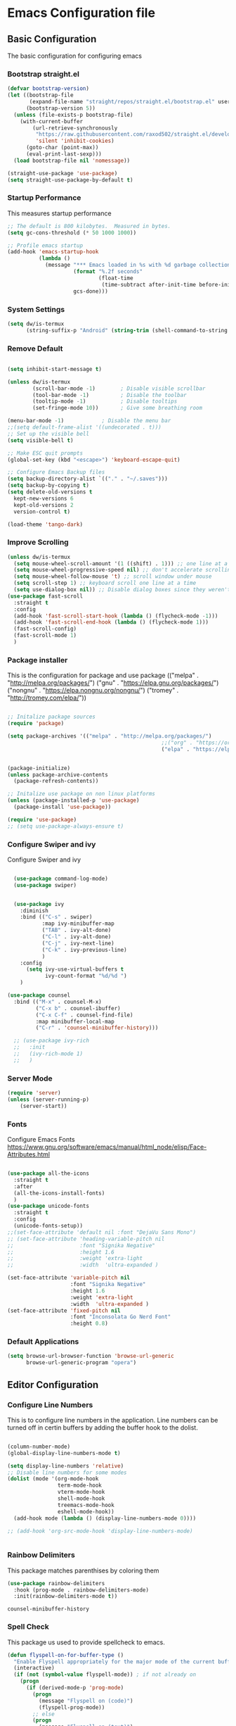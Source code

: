 #+PROPERTY: header-args :tangle ./.emacs.d/init.el
#+STARTUP: content
#+auto_tangle: t
* Emacs Configuration file
** Basic Configuration
The basic configuration for configuring emacs

*** Bootstrap straight.el

#+begin_src emacs-lisp
  (defvar bootstrap-version)
  (let ((bootstrap-file
         (expand-file-name "straight/repos/straight.el/bootstrap.el" user-emacs-directory))
        (bootstrap-version 5))
    (unless (file-exists-p bootstrap-file)
      (with-current-buffer
          (url-retrieve-synchronously
           "https://raw.githubusercontent.com/raxod502/straight.el/develop/install.el"
           'silent 'inhibit-cookies)
        (goto-char (point-max))
        (eval-print-last-sexp)))
    (load bootstrap-file nil 'nomessage))

  (straight-use-package 'use-package)
  (setq straight-use-package-by-default t)

#+end_src

#+RESULTS:
: t

*** Startup Performance
This measures startup performance
#+begin_src emacs-lisp
  ;; The default is 800 kilobytes.  Measured in bytes.
  (setq gc-cons-threshold (* 50 1000 1000))

  ;; Profile emacs startup
  (add-hook 'emacs-startup-hook
            (lambda ()
              (message "*** Emacs loaded in %s with %d garbage collections."
                       (format "%.2f seconds"
                               (float-time
                                (time-subtract after-init-time before-init-time)))
                       gcs-done)))
#+end_src

#+RESULTS:
| lambda | nil | (message *** Emacs loaded in %s with %d garbage collections. (format %.2f seconds (float-time (time-subtract after-init-time before-init-time))) gcs-done) |

*** System Settings

#+begin_src emacs-lisp
(setq dw/is-termux
      (string-suffix-p "Android" (string-trim (shell-command-to-string "uname -a"))))
#+end_src

#+RESULTS:

*** Remove Default 
#+begin_src emacs-lisp

(setq inhibit-start-message t)

(unless dw/is-termux
        (scroll-bar-mode -1)        ; Disable visible scrollbar
        (tool-bar-mode -1)          ; Disable the toolbar
        (tooltip-mode -1)           ; Disable tooltips
        (set-fringe-mode 10))       ; Give some breathing room

(menu-bar-mode -1)            ; Disable the menu bar
;;(setq default-frame-alist '((undecorated . t)))
;; Set up the visible bell
(setq visible-bell t)

;; Make ESC quit prompts
(global-set-key (kbd "<escape>") 'keyboard-escape-quit)

;; Configure Emacs Backup files
(setq backup-directory-alist `(("." . "~/.saves")))
(setq backup-by-copying t)
(setq delete-old-versions t
  kept-new-versions 6
  kept-old-versions 2
  version-control t)

(load-theme 'tango-dark)
#+end_src

*** Improve Scrolling

#+begin_src emacs-lisp
  (unless dw/is-termux
    (setq mouse-wheel-scroll-amount '(1 ((shift) . 1))) ;; one line at a time
    (setq mouse-wheel-progressive-speed nil) ;; don't accelerate scrolling
    (setq mouse-wheel-follow-mouse 't) ;; scroll window under mouse
    (setq scroll-step 1) ;; keyboard scroll one line at a time
    (setq use-dialog-box nil)) ;; Disable dialog boxes since they weren't working in Mac OSX
  (use-package fast-scroll
    :straight t
    :config
    (add-hook 'fast-scroll-start-hook (lambda () (flycheck-mode -1)))
    (add-hook 'fast-scroll-end-hook (lambda () (flycheck-mode 1)))
    (fast-scroll-config)
    (fast-scroll-mode 1)
    )
#+end_src

#+RESULTS:
: t

*** Package installer
This is the configuration for package and use package
(("melpa" . "http://melpa.org/packages/")
("gnu" . "https://elpa.gnu.org/packages/")
("nongnu" . "https://elpa.nongnu.org/nongnu/")
("tromey" . "http://tromey.com/elpa/"))
#+begin_src emacs-lisp

  ;; Initalize package sources
  (require 'package)

  (setq package-archives '(("melpa" . "http://melpa.org/packages/")
                                                   ;;("org" . "https://orgmode.org/elpa/")
                                                   ("elpa" . "https://elpa.gnu.org/packages/")))
 

  (package-initialize)
  (unless package-archive-contents
    (package-refresh-contents))

  ;; Initalize use package on non linux platforms
  (unless (package-installed-p 'use-package)
    (package-install 'use-package))

  (require 'use-package)
  ;; (setq use-package-always-ensure t)
#+end_src

#+RESULTS:
: t

*** Configure  Swiper and ivy
Configure Swiper and ivy 

#+begin_src emacs-lisp

  (use-package command-log-mode)
  (use-package swiper)


  (use-package ivy
    :diminish
    :bind (("C-s" . swiper)
           :map ivy-minibuffer-map
           ("TAB" . ivy-alt-done)	
           ("C-l" . ivy-alt-done)
           ("C-j" . ivy-next-line)
           ("C-k" . ivy-previous-line)
           )
    :config
      (setq ivy-use-virtual-buffers t
            ivy-count-format "%d/%d ")
    )

(use-package counsel
  :bind (("M-x" . counsel-M-x)
         ("C-x b" . counsel-ibuffer)
         ("C-x C-f" . counsel-find-file)
         :map minibuffer-local-map
         ("C-r" . 'counsel-minibuffer-history)))

  ;; (use-package ivy-rich
  ;;   :init
  ;;   (ivy-rich-mode 1)
  ;;   )

#+end_src

#+RESULTS:
: counsel-minibuffer-history

*** Server Mode
#+begin_src emacs-lisp
  (require 'server)
  (unless (server-running-p)
      (server-start))
#+end_src

#+RESULTS:

*** Fonts
Configure Emacs Fonts
https://www.gnu.org/software/emacs/manual/html_node/elisp/Face-Attributes.html

#+begin_src emacs-lisp

  (use-package all-the-icons
    :straight t
    :after
    (all-the-icons-install-fonts)
    )
  (use-package unicode-fonts
    :straight t
    :config
    (unicode-fonts-setup))
  ;;(set-face-attribute 'default nil :font "DejaVu Sans Mono")
  ;; (set-face-attribute 'heading-variable-pitch nil 
  ;;                     :font "Signika Negative"
  ;;                     :height 1.6
  ;;                     :weight 'extra-light
  ;;                     :width  'ultra-expanded )

  (set-face-attribute 'variable-pitch nil 
                      :font "Signika Negative"
                      :height 1.6
                      :weight 'extra-light
                      :width  'ultra-expanded )
  (set-face-attribute 'fixed-pitch nil 
                      :font "Inconsolata Go Nerd Font"
                      :height 0.8)
#+end_src

#+RESULTS:

*** Default Applications

#+begin_src emacs-lisp
  (setq browse-url-browser-function 'browse-url-generic
        browse-url-generic-program "opera")
#+end_src

#+RESULTS:
: opera

** Editor Configuration
*** Configure Line Numbers 
This is to configure line numbers in the application. Line numbers can be turned off in certin buffers by adding the buffer hook to the dolist.
#+begin_src emacs-lisp

  (column-number-mode)
  (global-display-line-numbers-mode t)

  (setq display-line-numbers 'relative)
  ;; Disable line numbers for some modes
  (dolist (mode '(org-mode-hook
                  term-mode-hook
                  vterm-mode-hook
                  shell-mode-hook
                  treemacs-mode-hook
                  eshell-mode-hook))
    (add-hook mode (lambda () (display-line-numbers-mode 0))))

  ;; (add-hook 'org-src-mode-hook 'display-line-numbers-mode)


#+end_src

#+RESULTS:

*** Rainbow Delimiters
This package matches parenthises by coloring them
#+begin_src emacs-lisp
(use-package rainbow-delimiters
  :hook (prog-mode . rainbow-delimiters-mode)
  :init(rainbow-delimiters-mode t))
#+end_src

#+RESULTS:
| rainbow-delimiters-mode |


#+RESULTS:
: counsel-minibuffer-history

*** Spell Check
This package us used to provide spellcheck to emacs. 
#+begin_src emacs-lisp
  (defun flyspell-on-for-buffer-type ()
    "Enable Flyspell appropriately for the major mode of the current buffer.  Uses `flyspell-prog-mode' for modes derived from `prog-mode', so only strings and comments get checked.  All other buffers get `flyspell-mode' to check all text.  If flyspell is already enabled, does nothing."
    (interactive)
    (if (not (symbol-value flyspell-mode)) ; if not already on
      (progn
        (if (derived-mode-p 'prog-mode)
          (progn
            (message "Flyspell on (code)")
            (flyspell-prog-mode))
          ;; else
          (progn
            (message "Flyspell on (text)")
            (flyspell-mode 1)))
        ;; I tried putting (flyspell-buffer) here but it didn't seem to work
        )))

  (defun flyspell-toggle ()
    "Turn Flyspell on if it is off, or off if it is on.  When turning on, it uses `flyspell-on-for-buffer-type' so code-vs-text is handled appropriately."
    (interactive)
    (if (symbol-value flyspell-mode)
        (progn ; flyspell is on, turn it off
          (message "Flyspell off")
          (flyspell-mode -1))
        ; else - flyspell is off, turn it on
        (flyspell-on-for-buffer-type)))
  
#+end_src

#+RESULTS:
: flyspell-toggle

*** wc mode
A word count mode for emacs 
#+begin_src emacs-lisp
  (use-package wc-mode
    :straight t
    :init
    (add-to-list 'global-mode-string '("" wc-buffer-stats)))
#+end_src

#+RESULTS:

*** Write Good
A writing level checker

#+begin_src emacs-lisp
  (use-package writegood-mode
    :straight t)
#+end_src

#+RESULTS:

*** Commenting Lines
#+begin_src emacs-lisp
  (use-package evil-nerd-commenter
  :bind ("C-/" . evilnc-comment-or-uncomment-lines))
#+end_src

#+RESULTS:
: evilnc-comment-or-uncomment-lines

*** Smart Newline

#+begin_src emacs-lisp
  (use-package smart-newline
    :custom  
    (smart-newline-mode 1)
    )
#+end_src

#+RESULTS:

*** Autosave

#+begin_src emacs-lisp
  (use-package super-save
    :defer 1
    :diminish super-save-mode
    :config
    (super-save-mode +1)
    (setq super-save-auto-save-when-idle t))
#+end_src

#+RESULTS:

*** Highlight Matching Braces

#+begin_src emacs-lisp
  (use-package paren
    :config
    (set-face-attribute 'show-paren-match-expression nil :background "#363e4a")
    (show-paren-mode 1))
#+end_src

#+RESULTS:
: t

** Programs
*** Projectile
Projectile is a project manager
#+begin_src emacs-lisp
  (use-package projectile
    :diminish projectile-mode
    :config (projectile-mode)
    :custom ((projectile-completion-system 'ivy))
    :bind-keymap
    ("C-c p" . projectile-command-map)
    :init
    ;; NOTE: Set this to the folder where you keep your Git repos!
    (when (file-directory-p "~/documents/Projects/Code")
      (setq projectile-project-search-path '("~/documents/Projects/Code")))
    (setq projectile-switch-project-action #'projectile-dired))
  (use-package counsel-projectile
      :straight t)


#+end_src

#+RESULTS:

*** Magit
Magit is a emacs git client
#+begin_src emacs-lisp

(use-package magit
  :custom
  (magit-display-buffer-function #'magit-display-buffer-same-window-except-diff-v1))

;;(use-package evil-magit
 ;; :after magit)
#+end_src

#+RESULTS:

*** Perspective 

#+begin_src emacs-lisp

    (use-package perspective
      :straight t
      :bind(("C-x k" . persp-kill-buffer*))
      :init
      (setq persp-suppress-no-prefix-key-warning t)
      :config 
      (persp-mode)
      )
    #+end_src

#+RESULTS:
*** Vterm

#+begin_src emacs-lisp
(use-package vterm
  :commands vterm
  :config
  (setq vterm-max-scrollback 10000))
#+end_src

#+RESULTS:

*** Multi-Vterm

#+begin_src emacs-lisp
  (use-package multi-vterm
    :straight t)
#+end_src

#+RESULTS:

*** Dired

#+begin_src emacs-lisp
(use-package all-the-icons-dired)

(use-package dired
  :straight nil
  ;;:straight nil
  :defer 1
  :commands (dired dired-jump)
  :config
  (setq dired-listing-switches "-agho --group-directories-first"
        dired-omit-files "^\\.[^.].*"
        dired-omit-verbose nil
        dired-hide-details-hide-symlink-targets nil
        delete-by-moving-to-trash t)

  (autoload 'dired-omit-mode "dired-x")

  (add-hook 'dired-load-hook
            (lambda ()
              (interactive)
              (dired-collapse)))

  (add-hook 'dired-mode-hook
            (lambda ()
              (interactive)
              (dired-omit-mode 1)
              (dired-hide-details-mode 1)
              (unless (or dw/is-termux
                          (s-equals? "/gnu/store/" (expand-file-name default-directory)))
                (all-the-icons-dired-mode 1))
              (hl-line-mode 1)))

  (use-package dired-rainbow
    :defer 2
    :config
    (dired-rainbow-define-chmod directory "#6cb2eb" "d.*")
    (dired-rainbow-define html "#eb5286" ("css" "less" "sass" "scss" "htm" "html" "jhtm" "mht" "eml" "mustache" "xhtml"))
    (dired-rainbow-define xml "#f2d024" ("xml" "xsd" "xsl" "xslt" "wsdl" "bib" "json" "msg" "pgn" "rss" "yaml" "yml" "rdata"))
    (dired-rainbow-define document "#9561e2" ("docm" "doc" "docx" "odb" "odt" "pdb" "pdf" "ps" "rtf" "djvu" "epub" "odp" "ppt" "pptx"))
    (dired-rainbow-define markdown "#ffed4a" ("org" "etx" "info" "markdown" "md" "mkd" "nfo" "pod" "rst" "tex" "textfile" "txt"))
    (dired-rainbow-define database "#6574cd" ("xlsx" "xls" "csv" "accdb" "db" "mdb" "sqlite" "nc"))
    (dired-rainbow-define media "#de751f" ("mp3" "mp4" "mkv" "MP3" "MP4" "avi" "mpeg" "mpg" "flv" "ogg" "mov" "mid" "midi" "wav" "aiff" "flac"))
    (dired-rainbow-define image "#f66d9b" ("tiff" "tif" "cdr" "gif" "ico" "jpeg" "jpg" "png" "psd" "eps" "svg"))
    (dired-rainbow-define log "#c17d11" ("log"))
    (dired-rainbow-define shell "#f6993f" ("awk" "bash" "bat" "sed" "sh" "zsh" "vim"))
    (dired-rainbow-define interpreted "#38c172" ("py" "ipynb" "rb" "pl" "t" "msql" "mysql" "pgsql" "sql" "r" "clj" "cljs" "scala" "js"))
    (dired-rainbow-define compiled "#4dc0b5" ("asm" "cl" "lisp" "el" "c" "h" "c++" "h++" "hpp" "hxx" "m" "cc" "cs" "cp" "cpp" "go" "f" "for" "ftn" "f90" "f95" "f03" "f08" "s" "rs" "hi" "hs" "pyc" ".java"))
    (dired-rainbow-define executable "#8cc4ff" ("exe" "msi"))
    (dired-rainbow-define compressed "#51d88a" ("7z" "zip" "bz2" "tgz" "txz" "gz" "xz" "z" "Z" "jar" "war" "ear" "rar" "sar" "xpi" "apk" "xz" "tar"))
    (dired-rainbow-define packaged "#faad63" ("deb" "rpm" "apk" "jad" "jar" "cab" "pak" "pk3" "vdf" "vpk" "bsp"))
    (dired-rainbow-define encrypted "#ffed4a" ("gpg" "pgp" "asc" "bfe" "enc" "signature" "sig" "p12" "pem"))
    (dired-rainbow-define fonts "#6cb2eb" ("afm" "fon" "fnt" "pfb" "pfm" "ttf" "otf"))
    (dired-rainbow-define partition "#e3342f" ("dmg" "iso" "bin" "nrg" "qcow" "toast" "vcd" "vmdk" "bak"))
    (dired-rainbow-define vc "#0074d9" ("git" "gitignore" "gitattributes" "gitmodules"))
    (dired-rainbow-define-chmod executable-unix "#38c172" "-.*x.*"))

  (use-package dired-single
    :defer t)

  (use-package dired-ranger
    :defer t)

  (use-package dired-collapse
    :defer t)

  ;(evil-collection-define-key 'normal 'dired-mode-map
   ; "h" 'dired-single-up-directory
    ;"H" 'dired-omit-mode
   ; "l" 'dired-single-buffer
   ; "y" 'dired-ranger-copy
   ; "X" 'dired-ranger-move
   ; "p" 'dired-ranger-paste)
   )
(setq dired-kill-when-opening-new-dired-buffer t)
;; (defun dw/dired-link (path)
;;   (lexical-let ((target path))
;;     (lambda () (interactive) (message "Path: %s" target) (dired target))))

;; (dw/leader-key-def
;;   "d"   '(:ignore t :which-key "dired")
;;   "dd"  '(dired :which-key "Here")
;;   "dh"  `(,(dw/dired-link "~") :which-key "Home")
;;   "dn"  `(,(dw/dired-link "~/Notes") :which-key "Notes")
;;   "do"  `(,(dw/dired-link "~/Downloads") :which-key "Downloads")
;;   "dp"  `(,(dw/dired-link "~/Pictures") :which-key "Pictures")
;;   "dv"  `(,(dw/dired-link "~/Videos") :which-key "Videos")
;;   "d."  `(,(dw/dired-link "~/.dotfiles") :which-key "dotfiles")
;;   "de"  `(,(dw/dired-link "~/.emacs.d") :which-key ".emacs.d"))
#+end_src

#+RESULTS:
: t

*** Dashboard
$\sqrt{2}$  
#+begin_src emacs-lisp
      (use-package dashboard
        :straight t
        :init
        (progn
          (setq initial-buffer-choice (lambda () (get-buffer "*dashboard*")))

          ;(setq dashboard-startup-banner "~/dotfiles/banner.png")

          (setq dashboard-items '((recents  . 5)
                                  (bookmarks . 5)
                                  (projects . 5)
                                  (agenda . 5)
                                  ;; (registers . 5)
                                  ))
          (setq dashboard-set-heading-icons t)
          (setq dashboard-set-file-icons t)
          (setq dashboard-set-navigator t)
          (setq dashboard-navigator-buttons
            `(;; line1
              ((,(all-the-icons-octicon "mark-github" :height 1.1 :v-adjust 0.0)
               "Org Roam Ui"
               "Insert hover Text"
               (lambda (&rest _) (browse-url "http://localhost:35901")))
                (,(all-the-icons-octicon "mark-github" :height 1.1 :v-adjust 0.0)
               "Syncthing"
               "Insert hover Text"
               (lambda (&rest _) (browse-url "http://localhost:8384")))
               ;; line 2
              ;; ((,(all-the-icons-faicon "linkedin" :height 1.1 :v-adjust 0.0)
              ;;   "Linkedin"
              ;;   ""
              ;;   (lambda (&rest _) (browse-url "homepage"))))
               )))
          (setq dashboard-projects-switch-function 'counsel-projectile-switch-project-by-name)
          )
        :config
        (dashboard-setup-startup-hook))


      (defun dashboard-insert-custom (list-size)
        (dashboard-insert-heading "Journal")
        (insert "\n")
        (widget-create 'push-button 
                       :value "Dailies Capture Yesterday"
                       :format "    %[%v%]\n"
                       :notify (lambda (widget &rest ignore)
                                  (org-roam-dailies-capture-yesterday 1)))
        (widget-create 'push-button 
                       :value "Dailies Capture Today"
                       :format "    %[%v%]\n"
                       :notify (lambda (widget &rest ignore)
                                  (org-roam-dailies-capture-today)))
        (widget-create 'push-button 
                       :value "Dailies Capture Tomorrow"
                       :format "    %[%v%]\n"
                       :notify (lambda (widget &rest ignore)
                                  (org-roam-dailies-capture-tomorrow 1)))

       (widget-create 'push-button 
                       :value "Dailies Capture Date"
                       :format "    %[%v%]\n"
                       :notify (lambda (widget &rest ignore)
                                  (org-roam-dailies-capture-date)))
        )
        ;(insert "org-roam-dailies-capture-date"))
      (add-to-list 'dashboard-item-generators  '(custom . dashboard-insert-custom))
      (add-to-list 'dashboard-items '(custom) t)

#+end_src

#+RESULTS:
: ((recents . 5) (bookmarks . 5) (projects . 5) (agenda . 5) (registers . 5) (custom))

*** Kubernetes

#+begin_src emacs-lisp

  (unless t
    
    (use-package kubernetes
      :straight t
      :commands (kubernetes-overview)
      ;:config
      ;(setq kubernetes-poll-frequency 3600
       ;     kubernetes-redraw-frequency 3600))
      ))
#+end_src

#+RESULTS:

*** Treemacs

#+begin_src emacs-lisp
    (use-package treemacs
    :straight t
    :defer t
    :init
    (with-eval-after-load 'winum
      (define-key winum-keymap (kbd "M-0") #'treemacs-select-window))
    :config
    (progn
      (setq treemacs-collapse-dirs                   (if treemacs-python-executable 3 0)
            treemacs-deferred-git-apply-delay        0.5
            treemacs-directory-name-transformer      #'identity
            treemacs-display-in-side-window          t
            treemacs-eldoc-display                   'simple
            treemacs-file-event-delay                5000
            treemacs-file-extension-regex            treemacs-last-period-regex-value
            treemacs-file-follow-delay               0.2
            treemacs-file-name-transformer           #'identity
            treemacs-follow-after-init               t
            treemacs-expand-after-init               t
            treemacs-find-workspace-method           'find-for-file-or-pick-first
            treemacs-git-command-pipe                ""
            treemacs-goto-tag-strategy               'refetch-index
            treemacs-indentation                     2
            treemacs-indentation-string              " "
            treemacs-is-never-other-window           nil
            treemacs-max-git-entries                 5000
            treemacs-missing-project-action          'ask
            treemacs-move-forward-on-expand          nil
            treemacs-no-png-images                   nil
            treemacs-no-delete-other-windows         t
            treemacs-project-follow-cleanup          nil
            treemacs-persist-file                    (expand-file-name ".cache/treemacs-persist" user-emacs-directory)
            treemacs-position                        'left
            treemacs-read-string-input               'from-child-frame
            treemacs-recenter-distance               0.1
            treemacs-recenter-after-file-follow      nil
            treemacs-recenter-after-tag-follow       nil
            treemacs-recenter-after-project-jump     'always
            treemacs-recenter-after-project-expand   'on-distance
            treemacs-litter-directories              '("/node_modules" "/.venv" "/.cask")
            treemacs-show-cursor                     nil
            treemacs-show-hidden-files               t
            treemacs-silent-filewatch                nil
            treemacs-silent-refresh                  nil
            treemacs-sorting                         'alphabetic-asc
            treemacs-select-when-already-in-treemacs 'move-back
            treemacs-space-between-root-nodes        t
            treemacs-tag-follow-cleanup              t
            treemacs-tag-follow-delay                1.5
            treemacs-text-scale                      nil
            treemacs-user-mode-line-format           nil
            treemacs-user-header-line-format         nil
            treemacs-wide-toggle-width               70
            treemacs-width                           35
            treemacs-width-increment                 1
            treemacs-width-is-initially-locked       t
            treemacs-workspace-switch-cleanup        nil)

      ;; The default width and height of the icons is 22 pixels. If you are
      ;; using a Hi-DPI display, uncomment this to double the icon size.
      ;;(treemacs-resize-icons 44)

      (treemacs-follow-mode t)
      (treemacs-filewatch-mode t)
      (treemacs-fringe-indicator-mode 'always)

      (pcase (cons (not (null (executable-find "git")))
                   (not (null treemacs-python-executable)))
        (`(t . t)
         (treemacs-git-mode 'deferred))
        (`(t . _)
         (treemacs-git-mode 'simple)))

      (treemacs-hide-gitignored-files-mode nil))
    :bind
    (:map global-map
          ("M-0"       . treemacs-select-window)
          ("C-x t 1"   . treemacs-delete-other-windows)
          ("C-x t t"   . treemacs)
          ("C-x t d"   . treemacs-select-directory)
          ("C-x t B"   . treemacs-bookmark)
          ("C-x t C-t" . treemacs-find-file)
          ("C-x t M-t" . treemacs-find-tag)))

  (use-package treemacs-evil
    :after (treemacs evil)
    :straight t)

  (use-package treemacs-projectile
    :after (treemacs projectile)
    :straight t)

  (use-package treemacs-icons-dired
    :hook (dired-mode . treemacs-icons-dired-enable-once)
    :straight t)

  (use-package treemacs-magit
    :after (treemacs magit)
    :straight t)

  (use-package treemacs-persp ;;treemacs-perspective if you use perspective.el vs. persp-mode
    :after (treemacs persp-mode) ;;or perspective vs. persp-mode
    :straight t
    :config (treemacs-set-scope-type 'Perspectives))

  (use-package treemacs-tab-bar ;;treemacs-tab-bar if you use tab-bar-mode
    :after (treemacs)
    :straight t
    :config (treemacs-set-scope-type 'Tabs))
#+end_src

#+RESULTS:
: t

*** Edit Server

#+begin_src emacs-lisp
  (use-package edit-server
  :straight t
  :if window-system
  :commands edit-server-start
  :init (if after-init-time
              (edit-server-start)
            (add-hook 'after-init-hook
                      #'(lambda() (edit-server-start))))
  :config (setq edit-server-new-frame-alist
                '((name . "Edit with Emacs FRAME")
                  (top . 200)
                  (left . 200)
                  (width . 80)
                  (height . 25)
                  (minibuffer . t)
                  (menu-bar-lines . t)
                  (window-system . x))))
#+end_src

#+RESULTS:
: t

** Keybindings

*** General Keybindings
#+begin_src emacs-lisp

(use-package which-key
  :init (which-key-mode)
  :diminish which-key-mode
  :config
  (setq which-key-idle-delay 1))

(use-package general
  :straight t)

(general-create-definer viktorya/editor-keys
  :keymaps '(normal insert visual emacs)
  :prefix "SPC"
  :global-prefix "C-SPC"
  )

(viktorya/editor-keys
  "t"  '(:ignore t :which-key "toggles")
  "tt" '(counsel-load-theme :which-key "choose theme")
  "tl" '(org-latex-preview :which-key "Toggle Latex Preview")
  "e" '(eval-buffer :which-key "Run the buffer")
  "g" '(magit :which-key "Runs Magit")
  "n" '(org-roam-node-find :which-key "Finds Node in Org Roam")
  "i" '(:ignore i :which-key "Insert commands")
  "in" '(org-roam-node-insert :which-key "Insert Org Roam Node Link")
  "ii" '(org-download-clipboard :which-key "Insert clipboard image into file")
  "f" '(:ignore f :which-key "file commands")
  "ff" '(counsel-find-file :which-key "Find File")
  "fg" '(revert-buffer-no-confirm :which-key "Refresh File")
  "fs" '(save-buffer :which-key "Save Current Buffer")
  "fS" '(write-file :which-key "Save Current Buffer as")
  "w" '(:ignore w :which-key "file commands")
  "wv" '(evil-window-vsplit :which-key "Vertical Window Split")
  "wh" '(evil-window-split :which-key "Horizontal Window Split")
  "w <left>" '(evil-window-left :which-key "Move Active Window Left")
  "w <right>" '(evil-window-right :which-key "Move Active Window Right")
  "w <up>" '(evil-window-up :which-key "Move Active Window Up")
  "w <down>" '(evil-window-down :which-key "Move Active Window Down")
  "wq" '(evil-window-delete :which-key "Delete active window")
  ;;"p" '(yank :which-key "Paste Text")
  "b" '(:ignore b :which-key "Buffer commands")
  "bq" '(evil-delete-buffer :which-key "Delete the current buffer")
  "bb" '(counsel-switch-buffer :which-key "Buffer Switcher")
  "bt" '(treemacs :which-key "Toggle Treemacs")
  "v" '(multi-vterm :which-key "Start vterm")
  "<ESC>" '(evil-normal-state :which-key "Default Evil state")
  )

(defun revert-buffer-no-confirm ()
    "Revert buffer without confirmation."
    (interactive)
    (revert-buffer :ignore-auto :noconfirm))


(use-package hydra)

(defhydra hydra-text-scale (:timeout 10)
  "scale text"
  ("j" text-scale-increase "in")
  ("k" text-scale-decrease "out")
  ("f" nil "finished" :exit t))

(viktorya/editor-keys
  "t" '(:ignore t :which-key "Text Commands")
  "ts" '(hydra-text-scale/body :which-key "scale text"))


#+end_src

#+RESULTS:

*** Evil Mode
The Configuration for Evil mode
#+begin_src emacs-lisp
(use-package evil
  :init
  (setq evil-want-integration t)
  (setq evil-want-keybinding nil)
  (setq evil-want-C-u-scroll t)
  (setq evil-want-C-i-jump nil)
  :config
  (evil-mode 1)
  (define-key evil-insert-state-map (kbd "C-g") 'evil-normal-state)
  (define-key evil-insert-state-map (kbd "C-h") 'evil-delete-backward-char-and-join)

  ;; Use visual line motions even outside of visual-line-mode buffers
  (evil-global-set-key 'motion "j" 'evil-next-visual-line)
  (evil-global-set-key 'motion "k" 'evil-previous-visual-line)

  (evil-set-initial-state 'messages-buffer-mode 'normal)
  (evil-set-initial-state 'dashboard-mode 'normal))

(use-package evil-collection
  :after evil
  :config
  (evil-collection-init))


#+end_src

#+RESULTS:
: t

** Theme
*** Modeline

#+begin_src emacs-lisp


(use-package doom-modeline
  :straight t
  :init (doom-modeline-mode 1)
  :custom ((doom-modeline-height 10)))
#+end_src

#+RESULTS:

*** Emacs Set Theme

#+begin_src emacs-lisp

(use-package doom-themes
  :init (load-theme 'custom-doom-outrun-electric t))

#+end_src

#+RESULTS:

*** Custom Doom Moonlight



#+begin_src emacs-lisp :tangle ./.emacs.d/custom-doom-moonlight-theme.el

;;; doom-moonlight-theme.el --- inspired by VS code's Moonlight -*- lexical-binding: t; no-byte-compile: t; -*-
(require 'doom-themes)

;;
(defgroup doom-moonlight-theme nil
  "Options for the `doom-moonlight' theme."
  :group 'doom-themes)

(defcustom doom-moonlight-padded-modeline doom-themes-padded-modeline
  "If non-nil, adds a 4px padding to the mode-line.
Can be an integer to determine the exact padding."
  :group 'doom-moonlight-theme
  :type '(choice integer boolean))

;;
(def-doom-theme custom-doom-moonlight
  "A dark theme inspired by VS code's Moonlight"

  ;; name        default   256       16
  ((bg         '("#1A002B" "#212337"  "black"))
   (bg-alt     '("#260637" "#191a2a" "black"))
   (base0      '("#1A002B" "#161a2a" "black"))
   (base1      '("#191" "#191a2a" "brightblack"))
   (base2      '("#29093A" "#1e2030" "brightblack"))
   (base3      '("#228" "#222436" "brightblack"))
   (base4      '("#2f3" "#2f334d" "brightblack"))
   (base5      '("#444a73" "#444a73" "brightblack"))
   (base6      '("#828bb8" "#828bb8" "brightblack"))
   (base7      '("#a9b8e8" "#a9b8e8" "brightblack"))
   (base8      '("#b4c2f0" "#b4c2f0" "white"))
   (indigo     '("#7a88cf" "#7a88cf" "brightblack"))
   (region     '("#402051" "#383e5c" "brightblack"))
   (fg         '("#c8d3f5" "#c8d3f5" "brightwhite"))
   (fg-alt     '("#b4c2f0" "#b4c2f0" "white"))

   (grey base5)

   (dark-red      '("#ff5370" "#ff5370" "red"))
   (red           '("#ff757f" "#ff757f" "red"))
   (light-red     '("#ff98a4" "#ff98a4" "brightred"))
   (orange        '("#ff995e" "#ff995e" "brightred"))
   (green         '("#c3e88d" "#c3e88d" "green"))
   (dark-teal     '("#4fd6be" "#4fd6be" "green"))
   (teal          '("#77e0c6" "#77e0c6" "brightgreen"))
   (light-teal    '("#7af8ca" "#7af8ca" "brightgreen"))
   (yellow        '("#ffc777" "#ffc777" "brightyellow"))
   (blue          '("#82aaff" "#82aaff" "brightblue"))
   (dark-blue     '("#4976eb" "#4976eb" "brightblue"))
   (light-blue    '("#50c4fa" "#50c4fa" "blue"))
   (light-magenta '("#baacff" "#baacff" "brightmagenta"))
   (magenta       '("#c099ff" "#c099ff" "brightmagenta"))
   (violet        '("#f989d3" "#f989d3" "magenta"))
   (light-pink    '("#fca7ea" "#fca7ea" "magenta"))
   (pink          '("#f3c1ff" "#f3c1ff" "magenta"))
   (cyan          '("#b4f9f8" "#b4f9f8" "brightcyan"))
   (dark-cyan     '("#86e1fc" "#86e1fc" "cyan"))

   ;; face categories -- required for all themes
   (highlight      blue)
   (vertical-bar   base0)
   (line-highlight base4)
   (selection      region)
   (builtin        magenta)
   (comments       indigo)
   (doc-comments   (doom-lighten comments 0.25))
   (constants      orange)
   (functions      blue)
   (keywords       magenta)
   (methods        red)
   (operators      dark-cyan)
   (type           yellow)
   (strings        green)
   (variables      light-red)
   (numbers        orange)
   (region         region)
   (error          red)
   (warning        yellow)
   (success        green)
   (vc-modified    blue)
   (vc-added       teal)
   (vc-deleted     red)

   ;; custom categories
   (modeline-bg     (doom-darken base2 0.1))
   (modeline-bg-alt (doom-darken bg 0.1))
   (modeline-fg     base8)
   (modeline-fg-alt comments)

   (-modeline-pad
    (when doom-moonlight-padded-modeline
      (if (integerp doom-moonlight-padded-modeline) doom-moonlight-padded-modeline 4))))

  ;;;; Base theme face overrides
  ((font-lock-keyword-face :foreground keywords)
   (font-lock-comment-face :foreground comments)
   (font-lock-doc-face :foreground doc-comments)
   (hl-line :background line-highlight)
   (lazy-highlight :background base4 :foreground fg)
   ((line-number &override) :foreground base5 :background (doom-darken bg 0.06))
   ((line-number-current-line &override) :foreground fg :background line-highlight)
   (mode-line
    :background modeline-bg :foreground modeline-fg
    :box (if -modeline-pad `(:line-width ,-modeline-pad :color ,modeline-bg)))
   (mode-line-inactive
    :background modeline-bg-alt :foreground modeline-fg-alt
    :box (if -modeline-pad `(:line-width ,-modeline-pad :color ,modeline-bg-alt)))
   (tooltip :background base0 :foreground fg)

   ;;;; all-the-icons
   (all-the-icons-cyan       :foreground dark-cyan)
   (all-the-icons-cyan-alt   :foreground dark-cyan)
   (all-the-icons-dblue      :foreground (doom-darken blue 0.1))
   (all-the-icons-dgreen     :foreground dark-teal)
   (all-the-icons-dmaroon    :foreground magenta)
   (all-the-icons-dorange    :foreground orange)
   (all-the-icons-dpink      :foreground pink)
   (all-the-icons-dpurple    :foreground magenta)
   (all-the-icons-dred       :foreground dark-red)
   (all-the-icons-dsilver    :foreground grey)
   (all-the-icons-dyellow    :foreground orange)
   (all-the-icons-green      :foreground teal)
   (all-the-icons-lcyan      :foreground (doom-lighten dark-cyan 0.3))
   (all-the-icons-lgreen     :foreground green)
   (all-the-icons-lmaroon    :foreground light-magenta)
   (all-the-icons-lorange    :foreground orange)
   (all-the-icons-lpink      :foreground light-pink)
   (all-the-icons-lpurple    :foreground light-magenta)
   (all-the-icons-lred       :foreground light-red)
   (all-the-icons-lsilver    :foreground (doom-lighten grey 0.4))
   (all-the-icons-lyellow    :foreground (doom-lighten yellow 0.3))
   (all-the-icons-orange     :foreground orange)
   (all-the-icons-pink       :foreground pink)
   (all-the-icons-purple     :foreground magenta)
   (all-the-icons-purple-alt :foreground magenta)
   (all-the-icons-red-alt    :foreground red)
   (all-the-icons-silver     :foreground (doom-lighten grey 0.2))
   ;;;; all-the-icons-dired
   (all-the-icons-dired-dir-face :foreground indigo)
   ;;;; company
   (company-tooltip :inherit 'tooltip)
   (company-tooltip-common :foreground highlight)
   ;;;; company-box
   (company-box-annotation :foreground base7)
   ;;;; css-mode <built-in> / scss-mode
   (css-proprietary-property :foreground orange)
   (css-property             :foreground green)
   (css-selector             :foreground blue)
   ;;;; doom-emacs
   (doom-dashboard-menu-desc :foreground dark-cyan)
   (doom-dashboard-menu-tile :foreground dark-teal)
   ;;;; diredfl
   (diredfl-date-time    :foreground blue)
   (diredfl-file-name    :foreground base7)
   (diredfl-file-suffix  :foreground base6)
   (diredfl-symlink      :foreground dark-cyan)
   ;;;; dired+
   (diredp-number :foreground orange)
   ;;;; dired-k
   (dired-k-commited :foreground base4)
   (dired-k-modified :foreground vc-modified)
   (dired-k-ignored  :foreground cyan)
   (dired-k-added    :foreground vc-added)
   ;;;; doom-emacs
   (+workspace-tab-selected-face :background region :foreground blue)
   ;;;; doom-modeline
   (doom-modeline-buffer-file       :foreground base7)
   (doom-modeline-icon-inactive     :foreground indigo)
   (doom-modeline-evil-normal-state :foreground dark-cyan)
   (doom-modeline-evil-insert-state :foreground blue)
   (doom-modeline-project-dir       :foreground light-teal)
   (doom-modeline-buffer-path       :foreground blue)
   (doom-modeline-buffer-modified :inherit 'bold :foreground yellow)
   (doom-modeline-buffer-major-mode :inherit 'doom-modeline-buffer-path)
   ;;;; ivy-posframe
   (ivy-posframe :background base0)
   (ivy-posframe-border :background base0)
   ;;;; js2-mode
   (js2-jsdoc-tag              :foreground magenta)
   (js2-object-property        :foreground dark-teal)
   (js2-object-property-access :foreground fg-alt)
   (js2-function-param         :foreground pink)
   (js2-jsdoc-type             :foreground base8)
   (js2-jsdoc-value            :foreground cyan)
   ;;;; linum
   ((linum &inherit line-number))
   ;;;; lsp-mode
   (lsp-face-highlight-read :background region)
   (lsp-face-highlight-textual :background region)
   (lsp-face-highlight-write :background region)
   (lsp-face-semhl-type-primative :foreground orange)
   (lsp-face-semhl-method :foreground magenta)
   ;;;; magit
   (magit-filename :foreground teal)
   ;;;; man <built-in>
   (Man-overstrike :inherit 'bold :foreground magenta)
   (Man-underline :inherit 'underline :foreground blue)
   ;;;; markdown-mode
   (markdown-header-face           :inherit 'bold :foreground yellow)
   (markdown-header-delimiter-face :inherit 'markdown-header-face)
   (markdown-metadata-key-face     :foreground magenta :inherit 'italic)
   (markdown-list-face             :foreground red)
   (markdown-url-face              :inherit 'underline :foreground orange)
   (markdown-gfm-checkbox-face     :foreground blue)
   (markdown-blockquote-face       :inherit 'italic :foreground fg)
   (mmm-default-submode-face       :background base1)
   ;;;; message <built-in>
   (message-header-name       :foreground green)
   (message-header-subject    :foreground highlight :weight 'bold)
   (message-header-to         :foreground highlight :weight 'bold)
   (message-header-cc         :inherit 'message-header-to :foreground (doom-darken highlight 0.15))
   (message-header-other      :foreground violet)
   (message-header-newsgroups :foreground yellow)
   (message-header-xheader    :foreground doc-comments)
   (message-separator         :foreground comments)
   (message-mml               :foreground comments :slant 'italic)
   (message-cited-text        :foreground magenta)
   ;;;; nav-flash
   (nav-flash-face :background region)
   ;;;; nix-mode
   (nix-attribute-face :foreground blue)
   (nix-builtin-face :foreground dark-teal)
   ;;;; org <built-in>
   ((outline-1 &override) :foreground light-blue)
   ((outline-2 &override) :foreground dark-cyan)
   ((outline-3 &override) :foreground light-red)
   ((outline-4 &override) :foreground blue)
   ((outline-5 &override) :foreground magenta)
   ((outline-6 &override) :foreground red)
   ((outline-7 &override) :foreground violet)
   ((org-block &override) :background base2)
   ((org-block-background &override) :background base2)
   ((org-block-begin-line &override) :background base2)
   ;;;; popup
   (popup-face :inherit 'tooltip)
   (popup-selection-face :inherit 'tooltip)
   ;;;; pos-tip
   (popup-tip-face :inherit 'tooltip)
   ;;;; rainbow-delimiters
   (rainbow-delimiters-depth-1-face :foreground magenta)
   (rainbow-delimiters-depth-2-face :foreground violet)
   (rainbow-delimiters-depth-3-face :foreground light-blue)
   (rainbow-delimiters-depth-4-face :foreground orange)
   (rainbow-delimiters-depth-5-face :foreground cyan)
   (rainbow-delimiters-depth-6-face :foreground yellow)
   (rainbow-delimiters-depth-7-face :foreground blue)
   (rainbow-delimiters-depth-8-face :foreground teal)
   (rainbow-delimiters-depth-9-face :foreground dark-cyan)
   ;;;; rjsx-mode
   (rjsx-tag :foreground violet)
   (rjsx-attr :foreground yellow :slant 'italic :weight 'medium)
   ;;;; treemacs
   (treemacs-directory-face :foreground highlight)
   (treemacs-git-modified-face :foreground highlight)
   ;;;; which-key
   (which-key-command-description-face :foreground fg)
   (which-key-group-description-face :foreground magenta)
   (which-key-local-map-description-face :foreground cyan)))

;;; doom-moonlight-theme.el ends here
#+end_src

#+RESULTS:
: custom-doom-moonlight-theme

*** Custom Doom Outrun Electric

#+begin_src emacs-lisp  :tangle ./.emacs.d/custom-doom-outrun-electric-theme.el

;;; doom-outrun-electric-theme.el --- inspired by VS Code Outrun Electric -*- lexical-binding: t; no-byte-compile: t; -*-
(require 'doom-themes)

;;
(defgroup doom-outrun-electric-theme nil
  "Options for doom-themes."
  :group 'doom-themes)

(defcustom doom-outrun-electric-brighter-modeline nil
  "If non-nil, more vivid colors will be used to style the mode-line."
  :group 'doom-outrun-electric-theme
  :type 'boolean)

(defcustom doom-outrun-electric-brighter-comments nil
  "If non-nil, comments will be highlighted in more vivid colors."
  :group 'doom-outrun-electric-theme
  :type 'boolean)

(defcustom doom-outrun-electric-comment-bg doom-outrun-electric-brighter-comments
  "If non-nil, comments will have a subtle, darker background. Enhancing their
legibility."
  :group 'doom-outrun-electric-theme
  :type 'boolean)

(defcustom doom-outrun-electric-padded-modeline doom-themes-padded-modeline
  "If non-nil, adds a 4px padding to the mode-line. Can be an integer to
determine the exact padding."
  :group 'doom-outrun-electric-theme
  :type '(choice integer boolean))

;;
(def-doom-theme custom-doom-outrun-electric
  "A vibrant, neon colored theme inspired by VS Code Outrun Electric."

  ;; name        default   256       16
  ((bg         '("#0c0a20" "#0c0a20" nil           ))
   (bg-alt     '("#090819" "#090819" nil           ))
   (base0      '("#131033" "#131033" "black"       ))
   (base1      '("#1f1147" "#161130" "brightblack" ))
   (base2      '("#020016" "#110d26" "brightblack" ))
   (base3      '("#3b4167" "#3b4167" "brightblack" ))
   (base4      '("#2d2844" "#2d2844" "brightblack" ))
   (base5      '("#BA45A3" "#BA45A3" "brightblack" ))
   (base6      '("#6A6EA3" "#6A6EA3" "brightblack" ))
   (base7      '("#6564D1" "#6564D1" "brightblack" ))
   (base8      '("#919ad9" "#919ad9" "white"       ))
   (fg-alt     '("#7984D1" "#7984D1" "white"       ))
   (fg         '("#f2f3f7" "#f2f3f7" "brightwhite" ))

   (grey       '("#546A90" "#546A90" "gray"          ))
   (red        '("#ff757f" "#e61f44" "red"          ))
   (orange     '("#cf433e" "#ff9b50" "brightred"    ))
   (green      '("#a7da1e" "#a7da1e" "green"        ))
   (teal       '("#A875FF" "#A875FF" "brightgreen"  ))
   (yellow     '("#ffd400" "#ffd400" "yellow"       ))
   (blue       '("#1ea8fc" "#1ea8fc" "brightblue"   ))
   (dark-blue  '("#3F88AD" "#3F88AD" "blue"         ))
   (magenta    '("#ff2afc" "#ff2afc" "magenta"      ))
   (violet     '("#df85ff" "#df85ff" "brightmagenta"))
   (cyan       '("#42c6ff" "#42c6ff" "brightcyan"   ))
   (dark-cyan  '("#204052" "#204052" "cyan"         ))

   ;; face categories -- required for all themes
   (highlight      blue)
   (vertical-bar   (doom-darken base1 0.5))
   (selection      dark-blue)
   (builtin        blue)
   (comments       (if doom-outrun-electric-brighter-comments blue grey))
   (doc-comments   teal)
   (constants      violet)
   (functions      cyan)
   (keywords       magenta)
   (methods        cyan)
   (operators      magenta)
   (type           yellow)
   (strings        fg-alt)
   (variables      violet)
   (numbers        yellow)
   (region         base1)
   (error          red)
   (warning        yellow)
   (success        green)
   (vc-modified    orange)
   (vc-added       green)
   (vc-deleted     red)

   ;; custom categories
   (hidden     `(,(car bg) "black" "black"))
   (-modeline-bright doom-outrun-electric-brighter-modeline)
   (-modeline-pad
    (when doom-outrun-electric-padded-modeline
      (if (integerp doom-outrun-electric-padded-modeline) doom-outrun-electric-padded-modeline 4)))

   (modeline-fg     nil)
   (modeline-fg-alt base5)

   (modeline-bg
    (if -modeline-bright
        base3
      `(,(doom-darken (car bg) 0.1) ,@(cdr base0))))
   (modeline-bg-l
    (if -modeline-bright
        base3
      `(,(doom-darken (car bg) 0.15) ,@(cdr base0))))
   (modeline-bg-inactive   `(,(car bg) ,@(cdr base1)))
   (modeline-bg-inactive-l (doom-darken bg 0.1)))


  ;;;; Base theme face overrides
  (((font-lock-comment-face &override)
    :background (if doom-outrun-electric-comment-bg (doom-lighten bg 0.05)))
   ((font-lock-keyword-face &override) :weight 'bold)
   ((font-lock-constant-face &override) :weight 'bold)
   ((font-lock-function-name-face &override) :foreground functions)
   ((line-number &override) :foreground base4)
   ((line-number-current-line &override) :foreground fg)
   (mode-line
    :background modeline-bg :foreground modeline-fg
    :box (if -modeline-pad `(:line-width ,-modeline-pad :color ,modeline-bg)))
   (mode-line-inactive
    :background modeline-bg-inactive :foreground modeline-fg-alt
    :box (if -modeline-pad `(:line-width ,-modeline-pad :color ,modeline-bg-inactive)))
   (mode-line-emphasis :foreground (if -modeline-bright base8 highlight))
   (mode-line-highlight :background magenta :foreground bg :weight 'bold)
   (vertical-border :foreground base5)

   ;;;; centaur-tabs
   (centaur-tabs-active-bar-face :background magenta)
   (centaur-tabs-modified-marker-selected :inherit 'centaur-tabs-selected :foreground magenta)
   (centaur-tabs-modified-marker-unselected :inherit 'centaur-tabs-unselected :foreground magenta)
   ;;;; company
   (company-tooltip-selection :background dark-cyan)
   (company-tooltip-common    :foreground magenta :distant-foreground base0 :weight 'bold)
   ;;;; css-mode <built-in> / scss-mode
   (css-proprietary-property :foreground orange)
   (css-property             :foreground green)
   (css-selector             :foreground blue)
   ;;;; doom-modeline
   (doom-modeline-bar :background magenta)
   ;;;; elscreen
   (elscreen-tab-other-screen-face :background "#353a42" :foreground "#1e2022")
   ;;;; markdown-mode
   (markdown-markup-face :foreground base5)
   (markdown-header-face :inherit 'bold :foreground red)
   (markdown-url-face    :foreground teal :weight 'normal)
   (markdown-reference-face :foreground base6)
   ((markdown-bold-face &override)   :foreground fg)
   ((markdown-italic-face &override) :foreground fg-alt)
   ;;;; outline <built-in>
   ((outline-1 &override) :foreground blue)
   ((outline-2 &override) :foreground green)
   ((outline-3 &override) :foreground teal)
   ((outline-4 &override) :foreground (doom-darken blue 0.2))
   ((outline-5 &override) :foreground (doom-darken green 0.2))
   ((outline-6 &override) :foreground (doom-darken teal 0.2))
   ((outline-7 &override) :foreground (doom-darken blue 0.4))
   ((outline-8 &override) :foreground (doom-darken green 0.4))
   ;;;; org <built-in>
   ((org-block &override) :background base0)
   ((org-block-begin-line &override) :background base0)
   (org-hide              :foreground hidden)
   ;;;; solaire-mode
   (solaire-mode-line-face
    :inherit 'mode-line
    :background modeline-bg-l
    :box (if -modeline-pad `(:line-width ,-modeline-pad :color ,modeline-bg-l)))
   (solaire-mode-line-inactive-face
    :inherit 'mode-line-inactive
    :background modeline-bg-inactive-l
    :box (if -modeline-pad `(:line-width ,-modeline-pad :color ,modeline-bg-inactive-l))))

  ;;;; Base theme variable overrides-
  ;; ()
  )

;;; doom-outrun-electric-theme.el ends here
#+end_src

#+RESULTS:
: custom-doom-outrun-electric-theme

*** Transparent Window
Turns emacs Transparent

#+begin_src emacs-lisp
(require 'subr-x)
(unless dw/is-termux
  (set-frame-parameter (selected-frame) 'alpha '(90 . 90))
  (add-to-list 'default-frame-alist '(alpha . (90 . 90)))
  (set-frame-parameter (selected-frame) 'fullscreen 'maximized)
  (add-to-list 'default-frame-alist '(fullscreen . maximized)))
#+end_src

*** Rainbow Mode

#+begin_src emacs-lisp
(use-package rainbow-mode)
(rainbow-mode t)
#+end_src

#+RESULTS:
: t

** Org mode 
*** Basic Org mode setup 

To export an orgmode file C+c C+e l o
#+begin_src emacs-lisp
    (defun efs/org-font-setup ()
      ;; Replace list hyphen with dot
      (font-lock-add-keywords 'org-mode
                              '(("^ *\\([-]\\) "
                                 (0 (prog1 () (compose-region (match-beginning 1) (match-end 1) "—"))))))
      (font-lock-add-keywords 'org-mode
                              '(("^[[:space:]]*\\(-\\) "
                                 0 (prog1 () (compose-region (match-beginning 1) (match-end 1) "—")))))
      (defun efs/org-mode-setup ()
        (org-indent-mode)
        (variable-pitch-mode 1)
        (visual-line-mode 1))
      ;; Set faces for heading levels
      (dolist (face '((org-level-1 . 1.2)
                      (org-level-2 . 1.1)
                      (org-level-3 . 1.05)
                      (org-level-4 . 1.0)
                      (org-level-5 . 1.1)
                      (org-level-6 . 1.1)
                      (org-level-7 . 1.1)
                      (org-level-8 . 1.1)))
        (set-face-attribute (car face) nil :font "Cantarell" :weight 'regular :height (cdr face)))

      ;; Ensure that anything that should be fixed-pitch in Org files appears that way
      (set-face-attribute 'org-block nil :foreground nil :inherit 'fixed-pitch)
      (set-face-attribute 'org-code nil   :inherit '(shadow fixed-pitch))
      (set-face-attribute 'org-table nil   :inherit '(shadow fixed-pitch))
      (set-face-attribute 'org-verbatim nil :inherit '(shadow fixed-pitch))
      (set-face-attribute 'org-special-keyword nil :inherit '(font-lock-comment-face fixed-pitch))
      (set-face-attribute 'org-meta-line nil :inherit '(font-lock-comment-face fixed-pitch))
      (set-face-attribute 'org-checkbox nil :inherit 'fixed-pitch))

    (use-package org
      :pin elpa
      :hook (org-mode . efs/org-mode-setup)
      :config
      ;; (setq org-ellipsis " -")
      (setq org-ellipsis " ▾")
      (efs/org-font-setup)
      (setq org-modules
            '(org-crypt
              org-habit
              org-bookmark
              org-eshell
              org-irc))

      (setq org-refile-targets '((nil :maxlevel . 1)
                                 (org-agenda-files :maxlevel . 1)))

      (setq org-outline-path-complete-in-steps nil)
      (setq org-refile-use-outline-path t)
      (setq org-startup-with-inline-images t)

  ;; (setq org-image-actual-width 750)

      (evil-define-key '(normal insert visual) org-mode-map (kbd "C-j") 'org-next-visible-heading)
      (evil-define-key '(normal insert visual) org-mode-map (kbd "C-k") 'org-previous-visible-heading)

      (evil-define-key '(normal insert visual) org-mode-map (kbd "M-j") 'org-metadown)
      (evil-define-key '(normal insert visual) org-mode-map (kbd "M-k") 'org-metaup)

      (org-babel-do-load-languages
       'org-babel-load-languages
       '((emacs-lisp . t)
         (ledger . t)))

      )

    (use-package org-bullets
      :after org
      :hook (org-mode . org-bullets-mode)
      ;;:custom
      ;;(org-bullets-bullet-list '("◉" "○" "●" "○" "●" "○" "●")
      )

    (defun efs/org-mode-visual-fill ()
      (setq visual-fill-column-width 100
            visual-fill-column-center-text t)
      (visual-fill-column-mode 1))

    (use-package visual-fill-column
      :hook (org-mode . efs/org-mode-visual-fill))


#+end_src

#+RESULTS:
| evil-org-mode | org-auto-tangle-mode | org-tempo-setup | org-bullets-mode | #[0 \300\301\302\303\304$\207 [add-hook change-major-mode-hook org-fold-show-all append local] 5] | #[0 \300\301\302\303\304$\207 [add-hook change-major-mode-hook org-babel-show-result-all append local] 5] | org-babel-result-hide-spec | org-babel-hide-all-hashes | #[0 \301\211\207 [imenu-create-index-function org-imenu-get-tree] 2] | (lambda nil Beautify Org Checkbox Symbol (setq prettify-symbols-alist (cons '([ ] . ☐) prettify-symbols-alist)) (setq prettify-symbols-alist (cons '([X] . ☑) prettify-symbols-alist)) (setq prettify-symbols-alist (cons '([-] . ❍) prettify-symbols-alist)) (prettify-symbols-mode)) | efs/org-mode-visual-fill | efs/org-mode-setup | (lambda nil (display-line-numbers-mode 0)) |

*** Colored Checkboxes

#+begin_src emacs-lisp
  (add-hook 'org-mode-hook (lambda ()
                             "Beautify Org Checkbox Symbol"
                             (push '("[ ]" .  "☐") prettify-symbols-alist)
                             (push '("[X]" . "☑" ) prettify-symbols-alist)
                             (push '("[-]" . "❍" ) prettify-symbols-alist)
                             (prettify-symbols-mode)))
  (defface org-checkbox-todo-text
    '((t (:inherit org-todo)))
    "Face for the text part of an unchecked org-mode checkbox.")

  (font-lock-add-keywords
   'org-mode
   `(("^[ \t]*\\(?:[-+*]\\|[0-9]+[).]\\)[ \t]+\\(\\(?:\\[@\\(?:start:\\)?[0-9]+\\][ \t]*\\)?\\[\\(?: \\|\\([0-9]+\\)/\\2\\)\\][^\n]*\n\\)" 1 'org-checkbox-todo-text prepend))
   'append)

  (defface org-checkbox-done-text
    '((t (:inherit org-done)))
    "Face for the text part of a checked org-mode checkbox.")

  (font-lock-add-keywords
   'org-mode
   `(("^[ \t]*\\(?:[-+*]\\|[0-9]+[).]\\)[ \t]+\\(\\(?:\\[@\\(?:start:\\)?[0-9]+\\][ \t]*\\)?\\[\\(?:X\\|\\([0-9]+\\)/\\2\\)\\][^\n]*\n\\)" 1 'org-checkbox-done-text prepend))
   'append)

  ;; (defface org-checkbox-empty-text
  ;;   '((t (:foreground "#ff2afc" :strike-through nil)))
  ;;   "Face for the text part of a checked org-mode checkbox.")
  ;; (defface org-checkbox-done-text
  ;;   '((t (:foreground "#a7da1e" :strike-through nil)))
  ;;   "Face for the text part of a checked org-mode checkbox.")

  ;; (font-lock-add-keywords
  ;;  'org-mode
  ;;  `(("^[ \t]*\\(?:[-+*]\\|[0-9]+[).]\\)[ \t]+\\(\\(?:\\[@\\(?:start:\\)?[0-9]+\\][ \t]*\\)?\\[\\(?:X\\|\\([0-9]+\\)/\\2\\)\\][^\n]*\n\\)"
  ;;     1 'org-checkbox-empty-text prepend))
  ;;  'append)
  ;; (font-lock-add-keywords
  ;;  'org-mode
  ;;  `(("^[ \t]*\\(?:[-+*]\\|[0-9]+[).]\\)[ \t]+\\(\\(?:\\[@\\(?:start:\\)?[0-9]+\\][ \t]*\\)?\\[\\(?:X\\|\\([0-9]+\\)/\\2\\)\\][^\n]*\n\\)"
  ;;     1 'org-checkbox-done-text prepend))
  ;;  'append)

#+end_src

#+RESULTS:

*** Configure Babel Languages

To execute or export code in org-mode code blocks, you’ll need to set up org-babel-load-languages for each language you’d like to use. This page documents all of the languages that you can use with org-babel.

#+begin_src emacs-lisp
  (org-babel-do-load-languages
    'org-babel-load-languages
    '((emacs-lisp . t)
      (python . t)
      (shell . t)))

  (setq org-confirm-babel-evaluate nil)
  (setq org-babel-python-command "python3")
  (push '("conf-unix" . conf-unix) org-src-lang-modes)
#+end_src

#+RESULTS:
: ((conf-unix . conf-unix) (conf-unix . conf-unix) (C . c) (C++ . c++) (asymptote . asy) (bash . sh) (beamer . latex) (calc . fundamental) (cpp . c++) (ditaa . artist) (desktop . conf-desktop) (dot . fundamental) (elisp . emacs-lisp) (ocaml . tuareg) (screen . shell-script) (shell . sh) (sqlite . sql) (toml . conf-toml))

*** Structure Templates
Create Structure templates for Org mode. 
The avaliable language blocks for Org mode code blocks are located at https://orgmode.org/worg/org-contrib/babel/languages/index.html

#+begin_src emacs-lisp
  (require 'org-tempo)

  (add-to-list 'org-structure-template-alist '("sh" . "src shell"))
  (add-to-list 'org-structure-template-alist '("el" . "src emacs-lisp"))
  (add-to-list 'org-structure-template-alist '("ya" . "src yaml"))
  (add-to-list 'org-structure-template-alist '("conf" . "src conf"))
  (add-to-list 'org-structure-template-alist '("py" . "src python"))


#+end_src

#+RESULTS:
: ((conf . src conf) (ya . src yaml) (el . src emacs-lisp) (sh . src shell) (a . export ascii) (c . center) (C . comment) (e . example) (E . export) (h . export html) (l . export latex) (q . quote) (s . src) (v . verse))

*** Auto-tangle Configuration Files

#+begin_src emacs-lisp
  ;; ;; Automatically tangle our Emacs.org config file when we save it
  ;; (defun efs/org-babel-tangle-config ()
  ;;   (when (or (string-equal (buffer-file-name)
  ;;                       (expand-file-name "~/.dotfiles/emacs.org"))
  ;;                       (string-equal (buffer-file-name)
  ;;                                     (expand-file-name "~/.dotfiles/system.org"))
  ;;                       )
  ;;     ;; Dynamic scoping to the rescue
  ;;     (let ((org-confirm-babel-evaluate nil))
  ;;       (org-babel-tangle))))

  ;; (add-hook 'org-mode-hook (lambda () (add-hook 'after-save-hook #'efs/org-babel-tangle-config)))
  (use-package org-auto-tangle
  ;; :load-path "site-lisp/org-auto-tangle/"    ;; this line is necessary only if you cloned the repo in your site-lisp directory 
  :defer t
  :hook (org-mode . org-auto-tangle-mode))

  (setq org-auto-tangle-babel-safelist '(
                                         ("/home/rampedindent/.dotfiles/system.org")
                                         ))

#+end_src

#+RESULTS:
| /home/rampedindent/.dotfiles/system.org |

*** Evil Org Mode

#+begin_src emacs-lisp
(use-package evil-org
  :after org
  :hook ((org-mode . evil-org-mode)
         (org-agenda-mode . evil-org-mode)
         (evil-org-mode . (lambda () (evil-org-set-key-theme '(navigation todo insert textobjects additional)))))
  :config
  (require 'evil-org-agenda)
  (evil-org-agenda-set-keys))

(viktorya/editor-keys
  "o"   '(:ignore t :which-key "org mode")

  "oi"  '(:ignore t :which-key "insert")
  "oil" '(org-insert-link :which-key "insert link")

  "on"  '(org-toggle-narrow-to-subtree :which-key "toggle narrow")

  "os"  '(dw/counsel-rg-org-files :which-key "search notes")

  "oa"  '(org-agenda :which-key "status")
  "ot"  '(org-todo-list :which-key "todos")
  "oc"  '(org-capture t :which-key "capture")
  "ox"  '(org-export-dispatch t :which-key "export"))
#+end_src

*** Org Roam

#+begin_src emacs-lisp
  (use-package org-roam
    :straight t
    :hook
    (after-init . org-roam-mode)
    :config
    (setq org-roam-directory "~/Documents/Notes/Org-Roam/")
    (setq org-roam-completion-everywhere t)
    (setq org-roam-completion-system 'default)
    (setq org-roam-capture-templates
     '(("d" "default" plain "* ${title} \n%?"
        ;; #'org-roam-capture--get-point
        ;; "%?"
        ;; :file-name "%<%Y%m%d%H%M%S>-${slug}"
        ;; :head "#+title: ${title}\n"
        :target (file+head "${slug}-%<%Y%m%d%H%M%S>.org"
                           "#+title: ${title}\n")
        :unnarrowed t)
       ("m" "default math" plain
        "#+STARTUP: latexpreview\n* ${title} \n%?"
        ;; #'org-roam-capture--get-point
        ;; "%?"
        ;; :file-name "%<%Y%m%d%H%M%S>-${slug}"
        :head "#+title: ${title}\n"
        :target (file+head "${slug}-%<%Y%m%d%H%M%S>.org"
                           "#+title: ${title}\n")
        :unnarrowed t)

       ("ll" "link note" plain
        ;; #'org-roam-capture--get-point
        "* %^{Link}"
        :file-name "Inbox"
        :olp ("Links")
        :unnarrowed t
        :immediate-finish)
       ("lt" "link task" entry
        ;; #'org-roam-capture--get-point
        "* TODO %^{Link}"
        :file-name "Inbox"
        :olp ("Tasks")
        :unnarrowed t
        :immediate-finish)))
    (setq org-roam-dailies-directory "Journal/")
    (setq org-roam-dailies-capture-templates
     '(("d" "default" entry
        ;; #'org-roam-capture--get-point
        "* %?"
        ;; :file-name "Journal/%<%Y-%m-%d>"
        ;; :head "#+title: %<%Y-%m-%d %a>\n\n[[roam:%<%Y-%B>]]\n\n"
        :target (file+head "${slug}.org"
                           "#+title: ${title}\n"))

       ("t" "Task" entry
        ;; #'org-roam-capture--get-point
        "* TODO %?\n  %U\n  %a\n  %i"
        :file-name "Journal/%<%Y-%m-%d>"
        :olp ("Tasks")
        :empty-lines 1
        :head "#+title: %<%Y-%m-%d %a>\n\n[[roam:%<%Y-%B>]]\n\n")
       ("j" "journal" entry
        ;; #'org-roam-capture--get-point
        "* %<%I:%M %p> - Journal  :journal:\n\n%?\n\n"
        :file-name "Journal/%<%Y-%m-%d>"
        :olp ("Log")
        :head "#+title: %<%Y-%m-%d %a>\n\n[[roam:%<%Y-%B>]]\n\n")
       ("l" "log entry" entry
        ;; #'org-roam-capture--get-point
        "* %<%I:%M %p> - %?"
        :file-name "Journal/%<%Y-%m-%d>"
        :olp ("Log")
        :head "#+title: %<%Y-%m-%d %a>\n\n[[roam:%<%Y-%B>]]\n\n")
       ("m" "meeting" entry
        ;; #'org-roam-capture--get-point
        "* %<%I:%M %p> - %^{Meeting Title}  :meetings:\n\n%?\n\n"
        :file-name "Journal/%<%Y-%m-%d>"
        :olp ("Log")
        :head "#+title: %<%Y-%m-%d %a>\n\n[[roam:%<%Y-%B>]]\n\n")))

    (org-roam-update-org-id-locations)
    (org-roam-db-autosync-mode t)
    :bind (:map org-roam-mode-map
                (("C-c n l"   . org-roam)
                 ("C-c n f"   . org-roam-find-file)
                 ("C-c n d"   . org-roam-dailies-find-date)
                 ("C-c n c"   . org-roam-dailies-capture-today)
                 ("C-c n C r" . org-roam-dailies-capture-tomorrow)
                 ("C-c n t"   . org-roam-dailies-find-today)
                 ("C-c n y"   . org-roam-dailies-find-yesterday)
                 ("C-c n r"   . org-roam-dailies-find-tomorrow)
                 ("C-c n g"   . org-roam-graph))
                :map org-mode-map
                (("C-c n i" . org-roam-node-insert)))
    )
#+end_src

#+RESULTS:
: org-roam-node-insert

*** Org Roam Ui

#+begin_src emacs-lisp
  (use-package websocket
    :unless dw/is-termux
    :after org-roam)

  (use-package org-roam-ui
    :unless dw/is-termux
    :after org-roam ;; or :after org
    ;;         normally we'd recommend hooking orui after org-roam, but since org-roam does not have
    ;;         a hookable mode anymore, you're advised to pick something yourself
    ;;         if you don't care about startup time, use
    :hook (after-init . org-roam-ui-mode)
    :config
    (setq org-roam-ui-sync-theme t
          org-roam-ui-follow t
          org-roam-ui-update-on-save t
          org-roam-ui-open-on-start nil)
    (unless (org-roam-ui-mode)
      (org-roam-ui-mode t))

    )
#+end_src

#+RESULTS:
| org-roam-ui-mode | org-roam-mode | (lambda nil (edit-server-start)) | #[0 \300 \207 [dashboard-insert-startupify-lists] 1] | debian-ispell-set-default-dictionary | debian-ispell-set-startup-menu | x-wm-set-size-hint | tramp-register-archive-file-name-handler | magit-maybe-define-global-key-bindings | magit-auto-revert-mode--init-kludge | magit-startup-asserts | magit-version | table--make-cell-map |

*** Org Download
Insert Images Into Orgmode
#+begin_src emacs-lisp
  (use-package org-download
    :straight t)
#+end_src

#+RESULTS:
*** LaTeX Fragments
#+begin_src emacs-lisp
(setq org-latex-create-formula-image-program 'dvipng)
(setq org-format-latex-options (plist-put org-format-latex-options :scale 2.0))
#+end_src

#+RESULTS:
| :foreground | default | :background | default | :scale | 2.0 | :html-foreground | Black | :html-background | Transparent | :html-scale | 1.0 | :matchers | (begin $1 $ $$ \( \[) |

** Languages
*** Lsp mode

#+begin_src emacs-lisp
  ;; (use-package ivy-xref
  ;;   :straight t
  ;;   :init (if (< emacs-major-version 27)
  ;;           (setq xref-show-xrefs-function #'ivy-xref-show-xrefs)
  ;;           (setq xref-show-definitions-function #'ivy-xref-show-defs)))

  (use-package lsp-mode
    ;;:straight t
    :commands lsp
    :hook ((typescript-mode js2-mode web-mode) . lsp)
    :bind (:map lsp-mode-map
           ("TAB" . completion-at-point))
    :custom (lsp-headerline-breadcrumb-enable nil))

  (viktorya/editor-keys
    "l"  '(:ignore t :which-key "lsp")
    "ld" 'xref-find-definitions
    "lr" 'xref-find-references
    "ln" 'lsp-ui-find-next-reference
    "lp" 'lsp-ui-find-prev-reference
    "ls" 'counsel-imenu
    "le" 'lsp-ui-flycheck-list
    "lS" 'lsp-ui-sideline-mode
    "lX" 'lsp-execute-code-action)

  (use-package lsp-ui
    ;;:straight t
    :hook (lsp-mode . lsp-ui-mode)
    :config
    (setq lsp-ui-sideline-enable t)
    (setq lsp-ui-sideline-show-hover nil)
    (setq lsp-ui-doc-position 'bottom)
    (lsp-ui-doc-show))

  (use-package lsp-treemacs
    :after lsp)
  ;; (use-package lsp-ivy
  ;;   :hook (lsp-mode . lsp-ivy-mode))
#+end_src

#+RESULTS:

*** Yaml

#+begin_src emacs-lisp
(use-package yaml-mode
  :mode "\\.ya?ml\\'")
#+end_src

#+RESULTS:
: ((\.ya?ml\' . yaml-mode) (\.at\' . autotest-mode) (\.gpg\(~\|\.~[0-9]+~\)?\' nil epa-file) (/git-rebase-todo\' . git-rebase-mode) (\.\(e?ya?\|ra\)ml\' . yaml-mode) (\.elc\' . elisp-byte-code-mode) (\.zst\' nil jka-compr) (\.dz\' nil jka-compr) (\.xz\' nil jka-compr) (\.lzma\' nil jka-compr) (\.lz\' nil jka-compr) (\.g?z\' nil jka-compr) (\.bz2\' nil jka-compr) (\.Z\' nil jka-compr) (\.vr[hi]?\' . vera-mode) (\(?:\.\(?:rbw?\|ru\|rake\|thor\|jbuilder\|rabl\|gemspec\|podspec\)\|/\(?:Gem\|Rake\|Cap\|Thor\|Puppet\|Berks\|Vagrant\|Guard\|Pod\)file\)\' . ruby-mode) (\.re?st\' . rst-mode) (\.py[iw]?\' . python-mode) (\.m\' . octave-maybe-mode) (\.less\' . less-css-mode) (\.scss\' . scss-mode) (\.awk\' . awk-mode) (\.\(u?lpc\|pike\|pmod\(\.in\)?\)\' . pike-mode) (\.idl\' . idl-mode) (\.java\' . java-mode) (\.m\' . objc-mode) (\.ii\' . c++-mode) (\.i\' . c-mode) (\.lex\' . c-mode) (\.y\(acc\)?\' . c-mode) (\.h\' . c-or-c++-mode) (\.c\' . c-mode) (\.\(CC?\|HH?\)\' . c++-mode) (\.[ch]\(pp\|xx\|\+\+\)\' . c++-mode) (\.\(cc\|hh\)\' . c++-mode) (\.\(bat\|cmd\)\' . bat-mode) (\.[sx]?html?\(\.[a-zA-Z_]+\)?\' . mhtml-mode) (\.svgz?\' . image-mode) (\.svgz?\' . xml-mode) (\.x[bp]m\' . image-mode) (\.x[bp]m\' . c-mode) (\.p[bpgn]m\' . image-mode) (\.tiff?\' . image-mode) (\.gif\' . image-mode) (\.png\' . image-mode) (\.jpe?g\' . image-mode) (\.te?xt\' . text-mode) (\.[tT]e[xX]\' . tex-mode) (\.ins\' . tex-mode) (\.ltx\' . latex-mode) (\.dtx\' . doctex-mode) (\.org\' . org-mode) (\.el\' . emacs-lisp-mode) (Project\.ede\' . emacs-lisp-mode) (\.\(scm\|stk\|ss\|sch\)\' . scheme-mode) (\.l\' . lisp-mode) (\.li?sp\' . lisp-mode) (\.[fF]\' . fortran-mode) (\.for\' . fortran-mode) (\.p\' . pascal-mode) (\.pas\' . pascal-mode) (\.\(dpr\|DPR\)\' . delphi-mode) (\.ad[abs]\' . ada-mode) (\.ad[bs]\.dg\' . ada-mode) (\.\([pP]\([Llm]\|erl\|od\)\|al\)\' . perl-mode) (Imakefile\' . makefile-imake-mode) (Makeppfile\(?:\.mk\)?\' . makefile-makepp-mode) (\.makepp\' . makefile-makepp-mode) (\.mk\' . makefile-gmake-mode) (\.make\' . makefile-gmake-mode) ([Mm]akefile\' . makefile-gmake-mode) (\.am\' . makefile-automake-mode) (\.texinfo\' . texinfo-mode) (\.te?xi\' . texinfo-mode) (\.[sS]\' . asm-mode) (\.asm\' . asm-mode) (\.css\' . css-mode) (\.mixal\' . mixal-mode) (\.gcov\' . compilation-mode) (/\.[a-z0-9-]*gdbinit . gdb-script-mode) (-gdb\.gdb . gdb-script-mode) ([cC]hange\.?[lL]og?\' . change-log-mode) ([cC]hange[lL]og[-.][0-9]+\' . change-log-mode) (\$CHANGE_LOG\$\.TXT . change-log-mode) (\.scm\.[0-9]*\' . scheme-mode) (\.[ckz]?sh\'\|\.shar\'\|/\.z?profile\' . sh-mode) (\.bash\' . sh-mode) (\(/\|\`\)\.\(bash_\(profile\|history\|log\(in\|out\)\)\|z?log\(in\|out\)\)\' . sh-mode) (\(/\|\`\)\.\(shrc\|zshrc\|m?kshrc\|bashrc\|t?cshrc\|esrc\)\' . sh-mode) (\(/\|\`\)\.\([kz]shenv\|xinitrc\|startxrc\|xsession\)\' . sh-mode) (\.m?spec\' . sh-mode) (\.m[mes]\' . nroff-mode) (\.man\' . nroff-mode) (\.sty\' . latex-mode) (\.cl[so]\' . latex-mode) (\.bbl\' . latex-mode) (\.bib\' . bibtex-mode) (\.bst\' . bibtex-style-mode) (\.sql\' . sql-mode) (\(acinclude\|aclocal\|acsite\)\.m4\' . autoconf-mode) (\.m[4c]\' . m4-mode) (\.mf\' . metafont-mode) (\.mp\' . metapost-mode) (\.vhdl?\' . vhdl-mode) (\.article\' . text-mode) (\.letter\' . text-mode) (\.i?tcl\' . tcl-mode) (\.exp\' . tcl-mode) (\.itk\' . tcl-mode) (\.icn\' . icon-mode) (\.sim\' . simula-mode) (\.mss\' . scribe-mode) (\.f9[05]\' . f90-mode) (\.f0[38]\' . f90-mode) (\.indent\.pro\' . fundamental-mode) (\.\(pro\|PRO\)\' . idlwave-mode) (\.srt\' . srecode-template-mode) (\.prolog\' . prolog-mode) (\.tar\' . tar-mode) (\.\(arc\|zip\|lzh\|lha\|zoo\|[jew]ar\|xpi\|rar\|cbr\|7z\|ARC\|ZIP\|LZH\|LHA\|ZOO\|[JEW]AR\|XPI\|RAR\|CBR\|7Z\)\' . archive-mode) (\.oxt\' . archive-mode) (\.\(deb\|[oi]pk\)\' . archive-mode) (\`/tmp/Re . text-mode) (/Message[0-9]*\' . text-mode) (\`/tmp/fol/ . text-mode) (\.oak\' . scheme-mode) (\.sgml?\' . sgml-mode) (\.x[ms]l\' . xml-mode) (\.dbk\' . xml-mode) (\.dtd\' . sgml-mode) (\.ds\(ss\)?l\' . dsssl-mode) (\.js[mx]?\' . javascript-mode) (\.har\' . javascript-mode) (\.json\' . javascript-mode) (\.[ds]?va?h?\' . verilog-mode) (\.by\' . bovine-grammar-mode) (\.wy\' . wisent-grammar-mode) ([:/\]\..*\(emacs\|gnus\|viper\)\' . emacs-lisp-mode) (\`\..*emacs\' . emacs-lisp-mode) ([:/]_emacs\' . emacs-lisp-mode) (/crontab\.X*[0-9]+\' . shell-script-mode) (\.ml\' . lisp-mode) (\.ld[si]?\' . ld-script-mode) (ld\.?script\' . ld-script-mode) (\.xs\' . c-mode) (\.x[abdsru]?[cnw]?\' . ld-script-mode) (\.zone\' . dns-mode) (\.soa\' . dns-mode) (\.asd\' . lisp-mode) (\.\(asn\|mib\|smi\)\' . snmp-mode) (\.\(as\|mi\|sm\)2\' . snmpv2-mode) (\.\(diffs?\|patch\|rej\)\' . diff-mode) (\.\(dif\|pat\)\' . diff-mode) (\.[eE]?[pP][sS]\' . ps-mode) (\.\(?:PDF\|DVI\|OD[FGPST]\|DOCX\|XLSX?\|PPTX?\|pdf\|djvu\|dvi\|od[fgpst]\|docx\|xlsx?\|pptx?\)\' . doc-view-mode-maybe) (configure\.\(ac\|in\)\' . autoconf-mode) (\.s\(v\|iv\|ieve\)\' . sieve-mode) (BROWSE\' . ebrowse-tree-mode) (\.ebrowse\' . ebrowse-tree-mode) (#\*mail\* . mail-mode) (\.g\' . antlr-mode) (\.mod\' . m2-mode) (\.ses\' . ses-mode) (\.docbook\' . sgml-mode) (\.com\' . dcl-mode) (/config\.\(?:bat\|log\)\' . fundamental-mode) (/\.\(authinfo\|netrc\)\' . authinfo-mode) (\.\(?:[iI][nN][iI]\|[lL][sS][tT]\|[rR][eE][gG]\|[sS][yY][sS]\)\' . conf-mode) (\.la\' . conf-unix-mode) (\.ppd\' . conf-ppd-mode) (java.+\.conf\' . conf-javaprop-mode) (\.properties\(?:\.[a-zA-Z0-9._-]+\)?\' . conf-javaprop-mode) (\.toml\' . conf-toml-mode) (\.desktop\' . conf-desktop-mode) (/\.redshift\.conf\' . conf-windows-mode) (\`/etc/\(?:DIR_COLORS\|ethers\|.?fstab\|.*hosts\|lesskey\|login\.?de\(?:fs\|vperm\)\|magic\|mtab\|pam\.d/.*\|permissions\(?:\.d/.+\)?\|protocols\|rpc\|services\)\' . conf-space-mode) (\`/etc/\(?:acpid?/.+\|aliases\(?:\.d/.+\)?\|default/.+\|group-?\|hosts\..+\|inittab\|ksysguarddrc\|opera6rc\|passwd-?\|shadow-?\|sysconfig/.+\)\' . conf-mode) ([cC]hange[lL]og[-.][-0-9a-z]+\' . change-log-mode) (/\.?\(?:gitconfig\|gnokiirc\|hgrc\|kde.*rc\|mime\.types\|wgetrc\)\' . conf-mode) (/\.\(?:asound\|enigma\|fetchmail\|gltron\|gtk\|hxplayer\|mairix\|mbsync\|msmtp\|net\|neverball\|nvidia-settings-\|offlineimap\|qt/.+\|realplayer\|reportbug\|rtorrent\.\|screen\|scummvm\|sversion\|sylpheed/.+\|xmp\)rc\' . conf-mode) (/\.\(?:gdbtkinit\|grip\|mpdconf\|notmuch-config\|orbital/.+txt\|rhosts\|tuxracer/options\)\' . conf-mode) (/\.?X\(?:default\|resource\|re\)s\> . conf-xdefaults-mode) (/X11.+app-defaults/\|\.ad\' . conf-xdefaults-mode) (/X11.+locale/.+/Compose\' . conf-colon-mode) (/X11.+locale/compose\.dir\' . conf-javaprop-mode) (\.~?[0-9]+\.[0-9][-.0-9]*~?\' nil t) (\.\(?:orig\|in\|[bB][aA][kK]\)\' nil t) ([/.]c\(?:on\)?f\(?:i?g\)?\(?:\.[a-zA-Z0-9._-]+\)?\' . conf-mode-maybe) (\.[1-9]\' . nroff-mode) (\.art\' . image-mode) (\.avs\' . image-mode) (\.bmp\' . image-mode) (\.cmyk\' . image-mode) (\.cmyka\' . image-mode) (\.crw\' . image-mode) (\.dcr\' . image-mode) (\.dcx\' . image-mode) (\.dng\' . image-mode) (\.dpx\' . image-mode) (\.fax\' . image-mode) (\.hrz\' . image-mode) (\.icb\' . image-mode) (\.icc\' . image-mode) (\.icm\' . image-mode) (\.ico\' . image-mode) (\.icon\' . image-mode) (\.jbg\' . image-mode) (\.jbig\' . image-mode) (\.jng\' . image-mode) (\.jnx\' . image-mode) (\.miff\' . image-mode) (\.mng\' . image-mode) (\.mvg\' . image-mode) (\.otb\' . image-mode) (\.p7\' . image-mode) (\.pcx\' . image-mode) (\.pdb\' . image-mode) (\.pfa\' . image-mode) (\.pfb\' . image-mode) (\.picon\' . image-mode) (\.pict\' . image-mode) (\.rgb\' . image-mode) (\.rgba\' . image-mode) (\.tga\' . image-mode) (\.wbmp\' . image-mode) (\.webp\' . image-mode) (\.wmf\' . image-mode) (\.wpg\' . image-mode) (\.xcf\' . image-mode) (\.xmp\' . image-mode) (\.xwd\' . image-mode) (\.yuv\' . image-mode) (\.tgz\' . tar-mode) (\.tbz2?\' . tar-mode) (\.txz\' . tar-mode) (\.tzst\' . tar-mode))
** Help

https://jwiegley.github.io/use-package/keywords/
